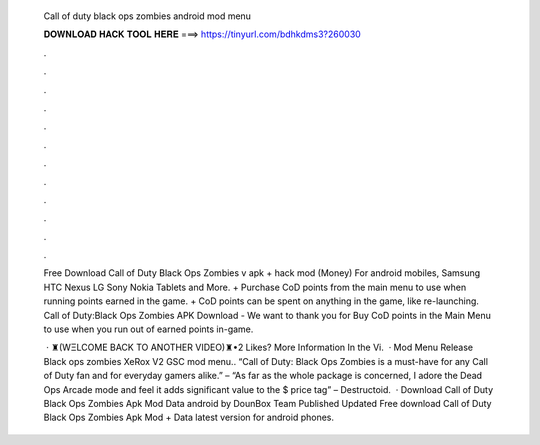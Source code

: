   Call of duty black ops zombies android mod menu
  
  
  
  𝐃𝐎𝐖𝐍𝐋𝐎𝐀𝐃 𝐇𝐀𝐂𝐊 𝐓𝐎𝐎𝐋 𝐇𝐄𝐑𝐄 ===> https://tinyurl.com/bdhkdms3?260030
  
  
  
  .
  
  
  
  .
  
  
  
  .
  
  
  
  .
  
  
  
  .
  
  
  
  .
  
  
  
  .
  
  
  
  .
  
  
  
  .
  
  
  
  .
  
  
  
  .
  
  
  
  .
  
  Free Download Call of Duty Black Ops Zombies v apk + hack mod (Money) For android mobiles, Samsung HTC Nexus LG Sony Nokia Tablets and More. + Purchase CoD points from the main menu to use when running points earned in the game. + CoD points can be spent on anything in the game, like re-launching. Call of Duty:Black Ops Zombies APK Download - We want to thank you for Buy CoD points in the Main Menu to use when you run out of earned points in-game.
  
   · ♜(WΞLCOME BACK TO ANOTHER VIDEO)♜•2 Likes? More Information In the Vi.  · Mod Menu Release Black ops zombies XeRox V2 GSC mod menu.. “Call of Duty: Black Ops Zombies is a must-have for any Call of Duty fan and for everyday gamers alike.” –  “As far as the whole package is concerned, I adore the Dead Ops Arcade mode and feel it adds significant value to the $ price tag” – Destructoid.  · Download Call of Duty Black Ops Zombies Apk Mod Data android by DounBox Team Published Updated Free download Call of Duty Black Ops Zombies Apk Mod + Data latest version for android phones.
